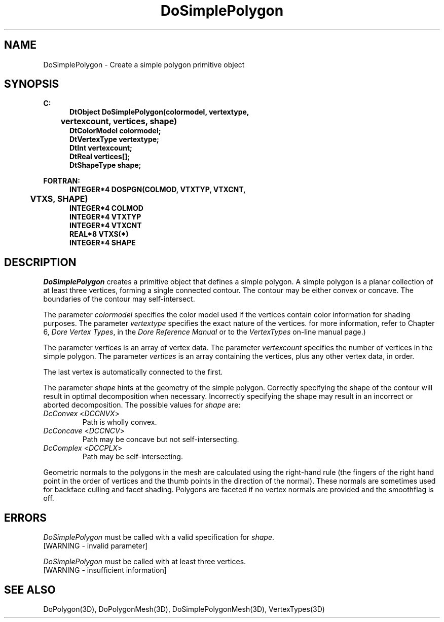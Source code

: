 .\"#ident "%W% %G%"
.\"
.\" # Copyright (C) 1994 Kubota Graphics Corp.
.\" # 
.\" # Permission to use, copy, modify, and distribute this material for
.\" # any purpose and without fee is hereby granted, provided that the
.\" # above copyright notice and this permission notice appear in all
.\" # copies, and that the name of Kubota Graphics not be used in
.\" # advertising or publicity pertaining to this material.  Kubota
.\" # Graphics Corporation MAKES NO REPRESENTATIONS ABOUT THE ACCURACY
.\" # OR SUITABILITY OF THIS MATERIAL FOR ANY PURPOSE.  IT IS PROVIDED
.\" # "AS IS", WITHOUT ANY EXPRESS OR IMPLIED WARRANTIES, INCLUDING THE
.\" # IMPLIED WARRANTIES OF MERCHANTABILITY AND FITNESS FOR A PARTICULAR
.\" # PURPOSE AND KUBOTA GRAPHICS CORPORATION DISCLAIMS ALL WARRANTIES,
.\" # EXPRESS OR IMPLIED.
.\"
.TH DoSimplePolygon 3D  "Dore"
.SH NAME
DoSimplePolygon \- Create a simple polygon primitive object
.SH SYNOPSIS
.nf
.ft 3
C:
.in  +.5i
DtObject DoSimplePolygon(colormodel, vertextype, 
	vertexcount, vertices, shape)
DtColorModel colormodel;
DtVertexType vertextype;
DtInt vertexcount;
DtReal vertices[\|];
DtShapeType shape;
.sp
.in -.5i
FORTRAN:
.in +.5i
INTEGER*4 DOSPGN(COLMOD, VTXTYP, VTXCNT, 
	VTXS, SHAPE)
INTEGER*4 COLMOD
INTEGER*4 VTXTYP
INTEGER*4 VTXCNT
REAL*8 VTXS(*)
INTEGER*4 SHAPE
.in -.5i
.fi
.SH DESCRIPTION
.IX DOSPGN
.IX DoSimplePolygon
.I DoSimplePolygon
creates a primitive object that defines a simple polygon.  A simple
polygon is a planar collection of 
at least three vertices, forming a single
connected contour.  The contour may be either convex or
concave.
The boundaries of the contour may self-intersect.
.PP
The parameter \f2colormodel\fP specifies the color model used if the vertices
contain color information for shading purposes.  The parameter \f2vertextype\fP
specifies the exact nature of the vertices.  
for more information, refer to Chapter 6, \f2Dore Vertex Types\fP,
in the \f2Dore Reference Manual\fP or 
to the \f2VertexTypes\fP on-line manual page.)
.PP
The parameter \f2vertices\fP is an array of vertex data.
The parameter \f2vertexcount\fP specifies the number of vertices in the
simple polygon.  The parameter \f2vertices\fP is an array containing the
vertices, plus any other vertex data, in order.
.PP
The last vertex is automatically connected to the first.
.PP
The parameter \f2shape\fP hints at the geometry of the simple polygon.
Correctly specifying the shape of the contour will
result in optimal decomposition when necessary.
Incorrectly specifying the shape may result in an incorrect
or aborted decomposition.  The possible values for \f2shape\fP are:
.IP "\f2DcConvex\fP <\f2DCCNVX\fP>"
Path is wholly convex.
.IP "\f2DcConcave\fP <\f2DCCNCV\fP>"
Path may be concave but not self-intersecting.
.IP "\f2DcComplex\fP <\f2DCCPLX\fP>"
Path may be self-intersecting.
.PP
Geometric normals to the polygons in the mesh are calculated using the
right-hand rule (the fingers of the right hand point in the order of vertices
and the thumb points in the direction of the normal).
These normals are sometimes used for backface culling
and facet shading. 
Polygons are faceted if no vertex normals are provided and the smoothflag is
off.
.SH ERRORS
\f2DoSimplePolygon\fP must be called with a valid specification for 
\f2shape\fP.
.TP 15
[WARNING - invalid parameter]
.PP
\f2DoSimplePolygon\fP must be called with at least three vertices.
.TP 15
[WARNING - insufficient information]
.SH "SEE ALSO"
.na
.nh
DoPolygon(3D), DoPolygonMesh(3D), DoSimplePolygonMesh(3D),
VertexTypes(3D)
.hy
.ad

